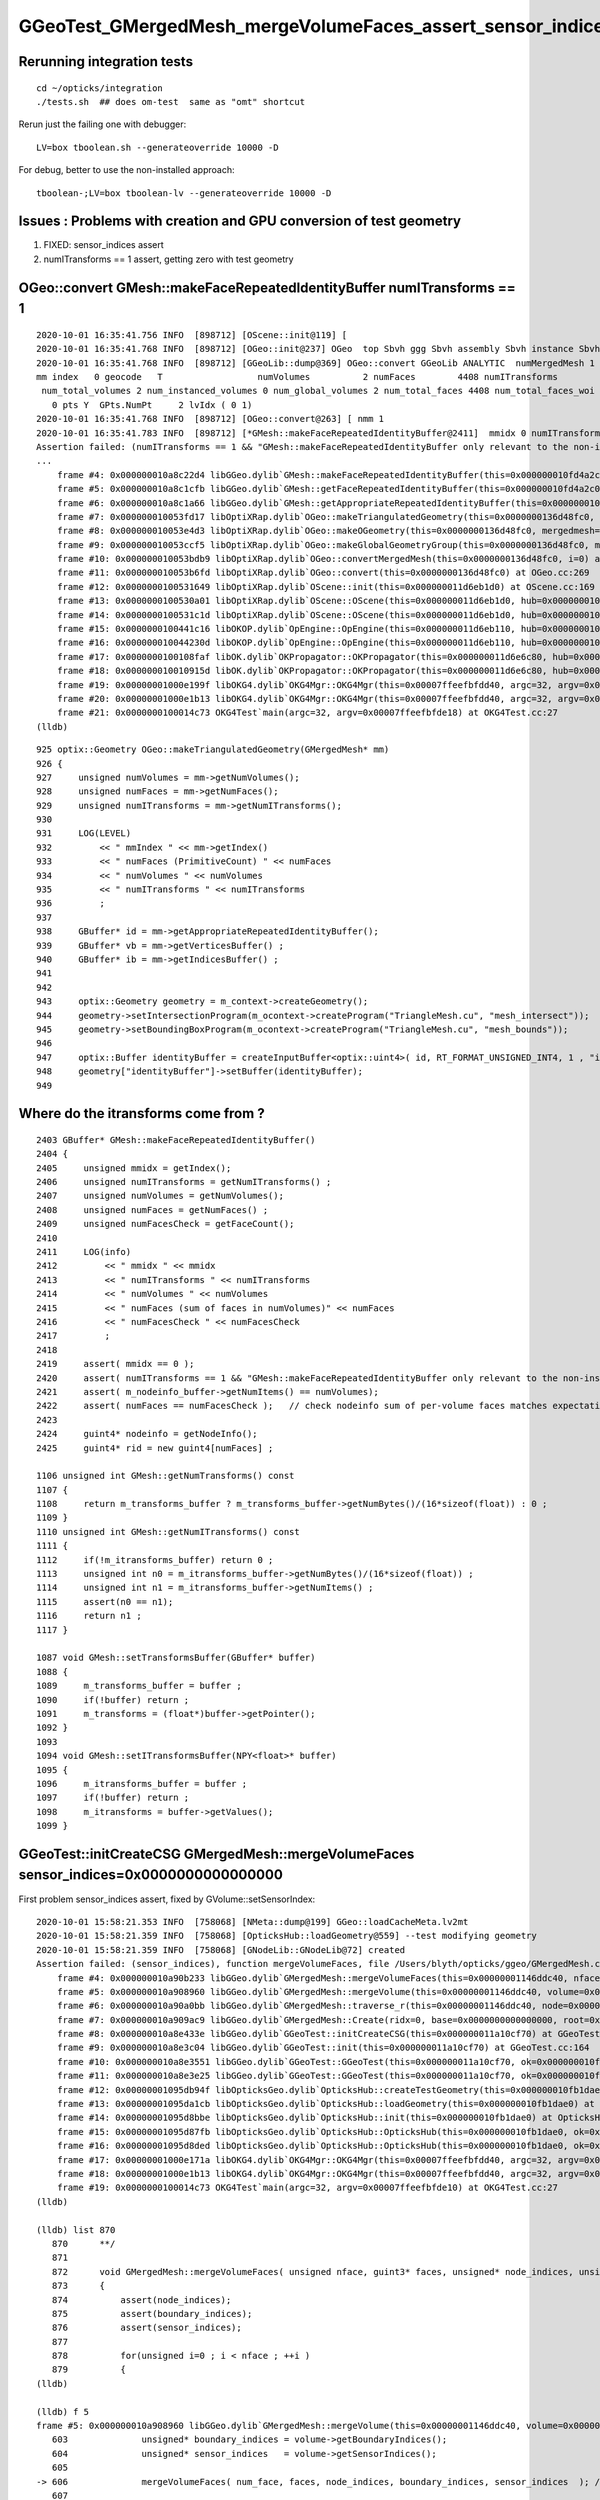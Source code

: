GGeoTest_GMergedMesh_mergeVolumeFaces_assert_sensor_indices
==============================================================


Rerunning integration tests
-----------------------------

::

    cd ~/opticks/integration
    ./tests.sh  ## does om-test  same as "omt" shortcut 


Rerun just the failing one with debugger::

    LV=box tboolean.sh --generateoverride 10000 -D

For debug, better to use the non-installed approach::

    tboolean-;LV=box tboolean-lv --generateoverride 10000 -D




Issues : Problems with creation and GPU conversion of test geometry 
-----------------------------------------------------------------------

1. FIXED: sensor_indices assert
2. numITransforms == 1 assert, getting zero with test geometry 


OGeo::convert GMesh::makeFaceRepeatedIdentityBuffer numITransforms == 1 
----------------------------------------------------------------------------

::

    2020-10-01 16:35:41.756 INFO  [898712] [OScene::init@119] [
    2020-10-01 16:35:41.768 INFO  [898712] [OGeo::init@237] OGeo  top Sbvh ggg Sbvh assembly Sbvh instance Sbvh
    2020-10-01 16:35:41.768 INFO  [898712] [GGeoLib::dump@369] OGeo::convert GGeoLib ANALYTIC  numMergedMesh 1 ptr 0x118e6f750
    mm index   0 geocode   T                  numVolumes          2 numFaces        4408 numITransforms           0 numITransforms*numVolumes           0 GParts Y GPts Y
     num_total_volumes 2 num_instanced_volumes 0 num_global_volumes 2 num_total_faces 4408 num_total_faces_woi 0 (woi:without instancing) 
       0 pts Y  GPts.NumPt     2 lvIdx ( 0 1)
    2020-10-01 16:35:41.768 INFO  [898712] [OGeo::convert@263] [ nmm 1
    2020-10-01 16:35:41.783 INFO  [898712] [*GMesh::makeFaceRepeatedIdentityBuffer@2411]  mmidx 0 numITransforms 0 numVolumes 2 numFaces (sum of faces in numVolumes)4408 numFacesCheck 4408
    Assertion failed: (numITransforms == 1 && "GMesh::makeFaceRepeatedIdentityBuffer only relevant to the non-instanced mm0 "), function makeFaceRepeatedIdentityBuffer, file /Users/blyth/opticks/ggeo/GMesh.cc, line 2420.
    ...
        frame #4: 0x000000010a8c22d4 libGGeo.dylib`GMesh::makeFaceRepeatedIdentityBuffer(this=0x000000010fd4a2c0) at GMesh.cc:2420
        frame #5: 0x000000010a8c1cfb libGGeo.dylib`GMesh::getFaceRepeatedIdentityBuffer(this=0x000000010fd4a2c0) at GMesh.cc:2265
        frame #6: 0x000000010a8c1a66 libGGeo.dylib`GMesh::getAppropriateRepeatedIdentityBuffer(this=0x000000010fd4a2c0) at GMesh.cc:2241
        frame #7: 0x000000010053fd17 libOptiXRap.dylib`OGeo::makeTriangulatedGeometry(this=0x0000000136d48fc0, mm=0x000000010fd4a2c0) at OGeo.cc:938
        frame #8: 0x000000010053e4d3 libOptiXRap.dylib`OGeo::makeOGeometry(this=0x0000000136d48fc0, mergedmesh=0x000000010fd4a2c0) at OGeo.cc:613
        frame #9: 0x000000010053ccf5 libOptiXRap.dylib`OGeo::makeGlobalGeometryGroup(this=0x0000000136d48fc0, mm=0x000000010fd4a2c0) at OGeo.cc:323
        frame #10: 0x000000010053bdb9 libOptiXRap.dylib`OGeo::convertMergedMesh(this=0x0000000136d48fc0, i=0) at OGeo.cc:303
        frame #11: 0x000000010053b6fd libOptiXRap.dylib`OGeo::convert(this=0x0000000136d48fc0) at OGeo.cc:269
        frame #12: 0x0000000100531649 libOptiXRap.dylib`OScene::init(this=0x000000011d6eb1d0) at OScene.cc:169
        frame #13: 0x0000000100530a01 libOptiXRap.dylib`OScene::OScene(this=0x000000011d6eb1d0, hub=0x000000010fb1dae0, cmake_target="OptiXRap", ptxrel=0x0000000000000000) at OScene.cc:91
        frame #14: 0x0000000100531c1d libOptiXRap.dylib`OScene::OScene(this=0x000000011d6eb1d0, hub=0x000000010fb1dae0, cmake_target="OptiXRap", ptxrel=0x0000000000000000) at OScene.cc:90
        frame #15: 0x0000000100441c16 libOKOP.dylib`OpEngine::OpEngine(this=0x000000011d6eb110, hub=0x000000010fb1dae0) at OpEngine.cc:75
        frame #16: 0x000000010044230d libOKOP.dylib`OpEngine::OpEngine(this=0x000000011d6eb110, hub=0x000000010fb1dae0) at OpEngine.cc:83
        frame #17: 0x0000000100108faf libOK.dylib`OKPropagator::OKPropagator(this=0x000000011d6e6c80, hub=0x000000010fb1dae0, idx=0x000000011d5695a0, viz=0x0000000114ac5170) at OKPropagator.cc:68
        frame #18: 0x000000010010915d libOK.dylib`OKPropagator::OKPropagator(this=0x000000011d6e6c80, hub=0x000000010fb1dae0, idx=0x000000011d5695a0, viz=0x0000000114ac5170) at OKPropagator.cc:72
        frame #19: 0x00000001000e199f libOKG4.dylib`OKG4Mgr::OKG4Mgr(this=0x00007ffeefbfdd40, argc=32, argv=0x00007ffeefbfde18) at OKG4Mgr.cc:110
        frame #20: 0x00000001000e1b13 libOKG4.dylib`OKG4Mgr::OKG4Mgr(this=0x00007ffeefbfdd40, argc=32, argv=0x00007ffeefbfde18) at OKG4Mgr.cc:111
        frame #21: 0x0000000100014c73 OKG4Test`main(argc=32, argv=0x00007ffeefbfde18) at OKG4Test.cc:27
    (lldb) 

::

     925 optix::Geometry OGeo::makeTriangulatedGeometry(GMergedMesh* mm)
     926 {
     927     unsigned numVolumes = mm->getNumVolumes();
     928     unsigned numFaces = mm->getNumFaces();
     929     unsigned numITransforms = mm->getNumITransforms();
     930 
     931     LOG(LEVEL)
     932         << " mmIndex " << mm->getIndex()
     933         << " numFaces (PrimitiveCount) " << numFaces
     934         << " numVolumes " << numVolumes
     935         << " numITransforms " << numITransforms
     936         ;
     937       
     938     GBuffer* id = mm->getAppropriateRepeatedIdentityBuffer();
     939     GBuffer* vb = mm->getVerticesBuffer() ;
     940     GBuffer* ib = mm->getIndicesBuffer() ;
     941 
     942 
     943     optix::Geometry geometry = m_context->createGeometry();
     944     geometry->setIntersectionProgram(m_ocontext->createProgram("TriangleMesh.cu", "mesh_intersect"));
     945     geometry->setBoundingBoxProgram(m_ocontext->createProgram("TriangleMesh.cu", "mesh_bounds"));
     946 
     947     optix::Buffer identityBuffer = createInputBuffer<optix::uint4>( id, RT_FORMAT_UNSIGNED_INT4, 1 , "identityBuffer");
     948     geometry["identityBuffer"]->setBuffer(identityBuffer);
     949 




Where do the itransforms come from ?
----------------------------------------

::

    2403 GBuffer* GMesh::makeFaceRepeatedIdentityBuffer()
    2404 {
    2405     unsigned mmidx = getIndex();
    2406     unsigned numITransforms = getNumITransforms() ;
    2407     unsigned numVolumes = getNumVolumes();
    2408     unsigned numFaces = getNumFaces() ;
    2409     unsigned numFacesCheck = getFaceCount();
    2410 
    2411     LOG(info)
    2412         << " mmidx " << mmidx
    2413         << " numITransforms " << numITransforms
    2414         << " numVolumes " << numVolumes
    2415         << " numFaces (sum of faces in numVolumes)" << numFaces
    2416         << " numFacesCheck " << numFacesCheck
    2417         ;
    2418 
    2419     assert( mmidx == 0 );
    2420     assert( numITransforms == 1 && "GMesh::makeFaceRepeatedIdentityBuffer only relevant to the non-instanced mm0 ");
    2421     assert( m_nodeinfo_buffer->getNumItems() == numVolumes);
    2422     assert( numFaces == numFacesCheck );   // check nodeinfo sum of per-volume faces matches expectation
    2423 
    2424     guint4* nodeinfo = getNodeInfo();
    2425     guint4* rid = new guint4[numFaces] ;

    1106 unsigned int GMesh::getNumTransforms() const
    1107 {
    1108     return m_transforms_buffer ? m_transforms_buffer->getNumBytes()/(16*sizeof(float)) : 0 ;
    1109 }
    1110 unsigned int GMesh::getNumITransforms() const
    1111 {
    1112     if(!m_itransforms_buffer) return 0 ;
    1113     unsigned int n0 = m_itransforms_buffer->getNumBytes()/(16*sizeof(float)) ;
    1114     unsigned int n1 = m_itransforms_buffer->getNumItems() ;
    1115     assert(n0 == n1);
    1116     return n1 ;
    1117 }

    1087 void GMesh::setTransformsBuffer(GBuffer* buffer)
    1088 {
    1089     m_transforms_buffer = buffer ;
    1090     if(!buffer) return ;
    1091     m_transforms = (float*)buffer->getPointer();
    1092 }
    1093 
    1094 void GMesh::setITransformsBuffer(NPY<float>* buffer)
    1095 {
    1096     m_itransforms_buffer = buffer ;
    1097     if(!buffer) return ;
    1098     m_itransforms = buffer->getValues();
    1099 }





GGeoTest::initCreateCSG GMergedMesh::mergeVolumeFaces sensor_indices=0x0000000000000000
------------------------------------------------------------------------------------------

First problem sensor_indices assert, fixed by GVolume::setSensorIndex::


    2020-10-01 15:58:21.353 INFO  [758068] [NMeta::dump@199] GGeo::loadCacheMeta.lv2mt
    2020-10-01 15:58:21.359 INFO  [758068] [OpticksHub::loadGeometry@559] --test modifying geometry
    2020-10-01 15:58:21.359 INFO  [758068] [GNodeLib::GNodeLib@72] created
    Assertion failed: (sensor_indices), function mergeVolumeFaces, file /Users/blyth/opticks/ggeo/GMergedMesh.cc, line 876.
        frame #4: 0x000000010a90b233 libGGeo.dylib`GMergedMesh::mergeVolumeFaces(this=0x00000001146ddc40, nface=12, faces=0x00000001146d88c0, node_indices=0x00000001146d9620, boundary_indices=0x00000001146dda20, sensor_indices=0x0000000000000000) at GMergedMesh.cc:876
        frame #5: 0x000000010a908960 libGGeo.dylib`GMergedMesh::mergeVolume(this=0x00000001146ddc40, volume=0x00000001146d91a0, selected=true, verbosity=1) at GMergedMesh.cc:606
        frame #6: 0x000000010a90a0bb libGGeo.dylib`GMergedMesh::traverse_r(this=0x00000001146ddc40, node=0x00000001146d91a0, depth=0, pass=1, verbosity=1) at GMergedMesh.cc:398
        frame #7: 0x000000010a909ac9 libGGeo.dylib`GMergedMesh::Create(ridx=0, base=0x0000000000000000, root=0x00000001146d91a0, verbosity=1, globalinstance=false) at GMergedMesh.cc:318
        frame #8: 0x000000010a8e433e libGGeo.dylib`GGeoTest::initCreateCSG(this=0x000000011a10cf70) at GGeoTest.cc:279
        frame #9: 0x000000010a8e3c04 libGGeo.dylib`GGeoTest::init(this=0x000000011a10cf70) at GGeoTest.cc:164
        frame #10: 0x000000010a8e3551 libGGeo.dylib`GGeoTest::GGeoTest(this=0x000000011a10cf70, ok=0x000000010fd5fa60, basis=0x000000010fc004c0) at GGeoTest.cc:155
        frame #11: 0x000000010a8e3e25 libGGeo.dylib`GGeoTest::GGeoTest(this=0x000000011a10cf70, ok=0x000000010fd5fa60, basis=0x000000010fc004c0) at GGeoTest.cc:149
        frame #12: 0x00000001095db94f libOpticksGeo.dylib`OpticksHub::createTestGeometry(this=0x000000010fb1dae0, basis=0x000000010fc004c0) at OpticksHub.cc:613
        frame #13: 0x00000001095da1cb libOpticksGeo.dylib`OpticksHub::loadGeometry(this=0x000000010fb1dae0) at OpticksHub.cc:565
        frame #14: 0x00000001095d8bbe libOpticksGeo.dylib`OpticksHub::init(this=0x000000010fb1dae0) at OpticksHub.cc:253
        frame #15: 0x00000001095d87fb libOpticksGeo.dylib`OpticksHub::OpticksHub(this=0x000000010fb1dae0, ok=0x000000010fd5fa60) at OpticksHub.cc:217
        frame #16: 0x00000001095d8ded libOpticksGeo.dylib`OpticksHub::OpticksHub(this=0x000000010fb1dae0, ok=0x000000010fd5fa60) at OpticksHub.cc:216
        frame #17: 0x00000001000e171a libOKG4.dylib`OKG4Mgr::OKG4Mgr(this=0x00007ffeefbfdd40, argc=32, argv=0x00007ffeefbfde10) at OKG4Mgr.cc:100
        frame #18: 0x00000001000e1b13 libOKG4.dylib`OKG4Mgr::OKG4Mgr(this=0x00007ffeefbfdd40, argc=32, argv=0x00007ffeefbfde10) at OKG4Mgr.cc:111
        frame #19: 0x0000000100014c73 OKG4Test`main(argc=32, argv=0x00007ffeefbfde10) at OKG4Test.cc:27
    (lldb) 

    (lldb) list 870
       870 	**/
       871 	
       872 	void GMergedMesh::mergeVolumeFaces( unsigned nface, guint3* faces, unsigned* node_indices, unsigned* boundary_indices, unsigned* sensor_indices )
       873 	{
       874 	    assert(node_indices);
       875 	    assert(boundary_indices);
       876 	    assert(sensor_indices);
       877 	
       878 	    for(unsigned i=0 ; i < nface ; ++i )
       879 	    {
    (lldb) 

    (lldb) f 5
    frame #5: 0x000000010a908960 libGGeo.dylib`GMergedMesh::mergeVolume(this=0x00000001146ddc40, volume=0x00000001146d91a0, selected=true, verbosity=1) at GMergedMesh.cc:606
       603 	        unsigned* boundary_indices = volume->getBoundaryIndices();
       604 	        unsigned* sensor_indices   = volume->getSensorIndices();
       605 	
    -> 606 	        mergeVolumeFaces( num_face, faces, node_indices, boundary_indices, sensor_indices  ); // m_faces, m_nodes, m_boundaries, m_sensors
       607 	   
       608 	#ifdef GPARTS_HOT 
       609 	        assert(0) ; // THIS OLD WAY WAS TERRIBLY WASTEFUL : INSTEAD MOVED TO DEFERRED GParts CONCAT USING GPt WHICH COLLECTS THE ARGS FOR GParts  
    (lldb) 




Where do the sensor indices normally get set ?
-------------------------------------------------

::

    131 unsigned int* GNode::getSensorIndices() const
    132 {
    133     return m_sensor_indices ;
    134 }

    325 void GNode::setSensorIndices(unsigned int index)
    326 {
    327     // unsigned int* array of the node index repeated nface times
    328     unsigned int nface = m_mesh->getNumFaces();
    329     unsigned int* indices = new unsigned int[nface] ;
    330     while(nface--) indices[nface] = index ;
    331     m_sensor_indices = indices ;
    332 }

    epsilon:tests blyth$ opticks-f setSensorIndices
    ./ggeo/GNode.cc:void GNode::setSensorIndices(unsigned int index)
    ./ggeo/GVolume.cc:    setSensorIndices( m_sensor_index );   // GNode::setSensorIndices duplicate to all faces of m_mesh triangulated geometry
    ./ggeo/GVolume.cc:    setSensorIndices( NSensor::RefIndex(sensor) );
    ./ggeo/GNode.hh:setSensorIndices
    ./ggeo/GNode.hh:      void setSensorIndices(unsigned int sensor_index);
    ./ggeo/GNode.hh:      void setSensorIndices(unsigned int* sensor_indices);
    epsilon:opticks blyth$ 


    261 void GVolume::setSensorIndex(int sensor_index)
    262 {
    263     m_sensor_index = sensor_index ;
    264     setSensorIndices( m_sensor_index );   // GNode::setSensorIndices duplicate to all faces of m_mesh triangulated geometry
    265 }

    epsilon:opticks blyth$ opticks-f setSensorIndex
    ./extg4/X4PhysicalVolume.cc:    volume->setSensorIndex(sensorIndex); 
    ./ggeo/GVolume.cc:void GVolume::setSensorIndex(int sensor_index)
    ./ggeo/GVolume.hh:      void     setSensorIndex(int sensor_index) ;
    epsilon:opticks blyth$ 


::

    1200 GVolume* X4PhysicalVolume::convertNode(const G4VPhysicalVolume* const pv, GVolume* parent, int depth, const G4VPhysicalVolume* const pv_p, bool& recursive_select )
    1201 {
    ...
    1213     unsigned boundary = addBoundary( pv, pv_p );
    1214     std::string boundaryName = m_blib->shortname(boundary);
    ...
    1359     int sensorIndex = m_blib->isSensorBoundary(boundary) ? m_ggeo->addSensorVolume(volume) : -1 ;
    1360     if(sensorIndex > -1) m_blib->countSensorBoundary(boundary);
    1361 
    1362     /*
    1363     if(sensorIndex > -1)
    1364     {
    1365         LOG(info)
    1366             << " copyNumber " << std::setw(8) << copyNumber
    1367             << " sensorIndex " << std::setw(8) << sensorIndex
    1368             << " boundary " << std::setw(4) << boundary 
    1369             << " boundaryName " << boundaryName
    1370             ;
    1371     }
    1372     */
    1373 
    1374     volume->setSensorIndex(sensorIndex);



    0529 bool GBndLib::isSensorBoundary(unsigned boundary) const
     530 {
     531     const guint4& bnd = m_bnd[boundary];
     532     bool osur_sensor = m_slib->isSensorIndex(bnd[OSUR]);
     533     bool isur_sensor = m_slib->isSensorIndex(bnd[ISUR]);
     534     bool is_sensor = osur_sensor || isur_sensor ;
     535     return is_sensor ;
     536 }

    epsilon:extg4 blyth$ opticks-f isSensorIndex
    ./ggeo/GBndLib.cc:    bool osur_sensor = m_slib->isSensorIndex(bnd[OSUR]); 
    ./ggeo/GBndLib.cc:    bool isur_sensor = m_slib->isSensorIndex(bnd[ISUR]); 
    ./ggeo/GPropertyLib.cc:bool GPropertyLib::isSensorIndex(unsigned index) const 
    ./ggeo/GSurfaceLib.cc:            assert( isSensorIndex(i) == true ) ; 
    ./ggeo/GPropertyLib.hh:        bool isSensorIndex(unsigned index) const ; 
    epsilon:opticks blyth$ 

    898 // m_sensor_indices is a transient (non-persisted) vector of material/surface indices 
    899 bool GPropertyLib::isSensorIndex(unsigned index) const
    900 {
    901     typedef std::vector<unsigned>::const_iterator UI ;
    902     UI b = m_sensor_indices.begin();
    903     UI e = m_sensor_indices.end();
    904     UI i = std::find(b, e, index);
    905     return i != e ;
    906 }

    908 /**
    909 GPropertyLib::addSensorIndex
    910 ------------------------------
    911 
    912 Canonically invoked from GSurfaceLib::collectSensorIndices
    913 
    914 **/
    915 void GPropertyLib::addSensorIndex(unsigned index)
    916 {
    917     m_sensor_indices.push_back(index);
    918 }
    919 unsigned GPropertyLib::getNumSensorIndices() const
    920 {
    921     return m_sensor_indices.size();
    922 }
    923 unsigned GPropertyLib::getSensorIndex(unsigned i) const
    924 {
    925     return m_sensor_indices[i] ;
    926 }
    927 void GPropertyLib::dumpSensorIndices(const char* msg) const
    928 {
    929     unsigned ni = getNumSensorIndices() ;
    930     std::stringstream ss ;
    931     ss << " NumSensorIndices " << ni << " ( " ;
    932     for(unsigned i=0 ; i < ni ; i++) ss << getSensorIndex(i) << " " ;
    933     ss << " ) " ;
    934     std::string desc = ss.str();
    935     LOG(info) << msg << " " << desc ;
    936 }

    0723 void GSurfaceLib::collectSensorIndices()
     724 {
     725     unsigned ni = getNumSurfaces();
     726     for(unsigned i=0 ; i < ni ; i++)
     727     {
     728         GPropertyMap<float>* surf = m_surfaces[i] ;
     729         bool is_sensor = surf->isSensor() ;
     730         if(is_sensor)
     731         {
     732             addSensorIndex(i);
     733             assert( isSensorIndex(i) == true ) ;
     734         }
     735     }
     736 }
     737 

    0288 template <class T>
     289 bool GPropertyMap<T>::isSensor()
     290 {
     291 #ifdef OLD_SENSOR
     292     return m_sensor ;
     293 #else
     294     return hasNonZeroProperty(EFFICIENCY) || hasNonZeroProperty(detect) ;
     295 #endif
     296 }






